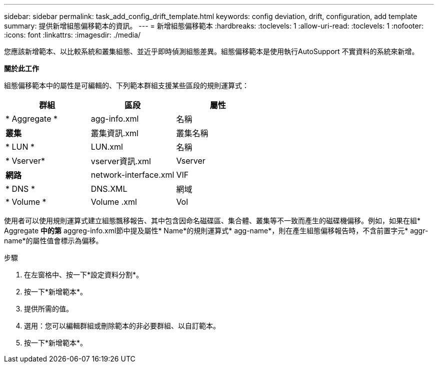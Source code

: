 ---
sidebar: sidebar 
permalink: task_add_config_drift_template.html 
keywords: config deviation, drift, configuration, add template 
summary: 提供新增組態偏移範本的資訊。 
---
= 新增組態偏移範本
:hardbreaks:
:toclevels: 1
:allow-uri-read: 
:toclevels: 1
:nofooter: 
:icons: font
:linkattrs: 
:imagesdir: ./media/


[role="lead"]
您應該新增範本、以比較系統和叢集組態、並近乎即時偵測組態差異。組態偏移範本是使用執行AutoSupport 不實資料的系統來新增。

*關於此工作*

組態偏移範本中的屬性是可編輯的、下列範本群組支援某些區段的規則運算式：

[cols="3*"]
|===
| 群組 | 區段 | 屬性 


| * Aggregate * | agg-info.xml | 名稱 


| *叢集* | 叢集資訊.xml | 叢集名稱 


| * LUN * | LUN.xml | 名稱 


| * Vserver* | vserver資訊.xml | Vserver 


| *網路* | network-interface.xml | VIF 


| * DNS * | DNS.XML | 網域 


| * Volume * | Volume .xml | Vol 
|===
使用者可以使用規則運算式建立組態飄移報告、其中包含因命名磁碟區、集合體、叢集等不一致而產生的磁碟機偏移。例如，如果在組* Aggregate *中的第* aggreg-info.xml節中提及屬性* Name*的規則運算式* agg-name*，則在產生組態偏移報告時，不含前置字元* aggr-name*的屬性值會標示為偏移。

.步驟
. 在左窗格中、按一下*設定資料分割*。
. 按一下*新增範本*。
. 提供所需的值。
. 選用：您可以編輯群組或刪除範本的非必要群組、以自訂範本。
. 按一下*新增範本*。

